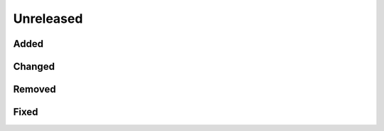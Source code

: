 .. _changes_unreleased:

==========
Unreleased
==========

Added
-----

Changed
-------

Removed
-------

Fixed
-----